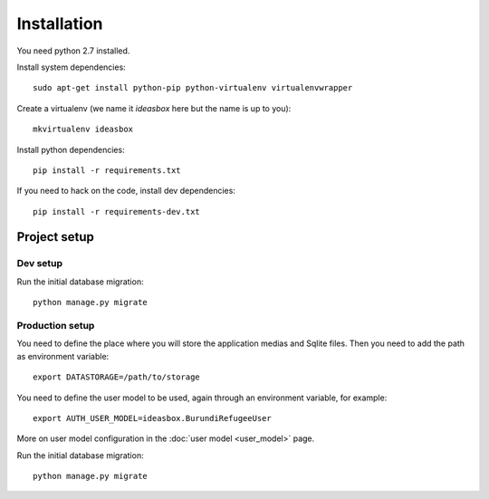 Installation
============


You need python 2.7 installed.

Install system dependencies::

    sudo apt-get install python-pip python-virtualenv virtualenvwrapper


Create a virtualenv (we name it `ideasbox` here but the name is up to you)::

    mkvirtualenv ideasbox


Install python dependencies::

    pip install -r requirements.txt


If you need to hack on the code, install dev dependencies::

    pip install -r requirements-dev.txt


Project setup
-------------

Dev setup
~~~~~~~~~

Run the initial database migration::

    python manage.py migrate


Production setup
~~~~~~~~~~~~~~~~

You need to define the place where you will store the application medias and
Sqlite files. Then you need to add the path as environment variable::

    export DATASTORAGE=/path/to/storage

You need to define the user model to be used, again through an environment
variable, for example::

    export AUTH_USER_MODEL=ideasbox.BurundiRefugeeUser

More on user model configuration in the :doc:`user model <user_model>` page.

Run the initial database migration::

    python manage.py migrate

